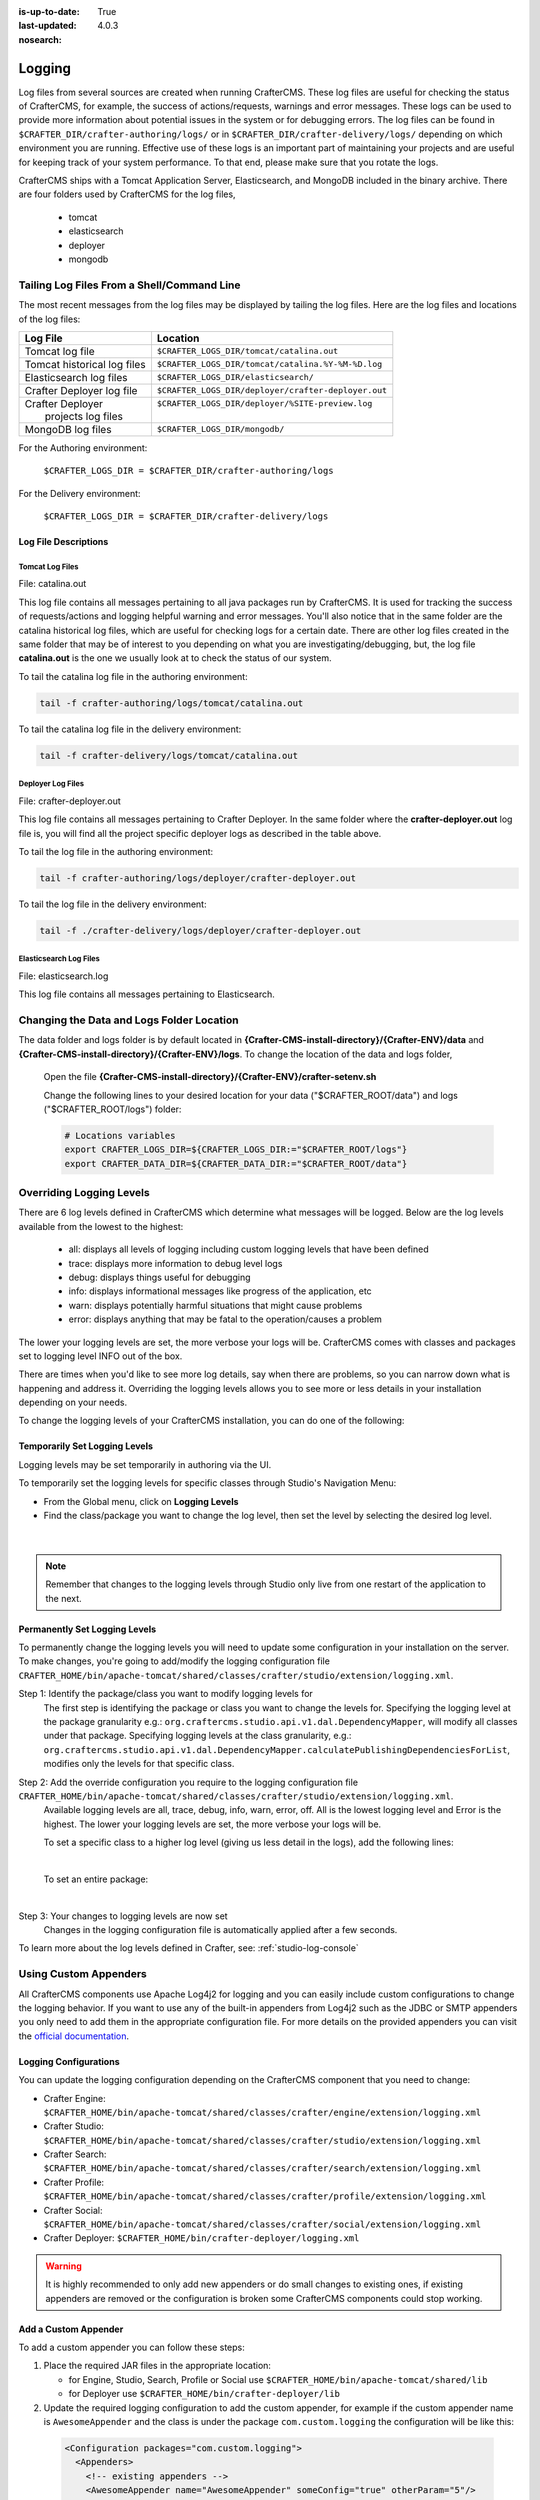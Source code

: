 :is-up-to-date: True
:last-updated: 4.0.3
:nosearch:

.. _logging:

=======
Logging
=======

Log files from several sources are created when running CrafterCMS.  These log files are useful for checking the status of CrafterCMS, for example, the success of actions/requests, warnings and error messages.  These logs can be used to provide more information about potential issues in the system or for debugging errors.  The log files can be found in ``$CRAFTER_DIR/crafter-authoring/logs/`` or in ``$CRAFTER_DIR/crafter-delivery/logs/`` depending on which environment you are running.  Effective use of these logs is an important part of maintaining your projects and are useful for keeping track of your system performance.  To that end, please make sure that you rotate the logs.

CrafterCMS ships with a Tomcat Application Server, Elasticsearch, and MongoDB included in the binary archive.  There are four folders used by CrafterCMS for the log files,

    - tomcat
    - elasticsearch
    - deployer
    - mongodb

-------------------------------------------
Tailing Log Files From a Shell/Command Line
-------------------------------------------
The most recent messages from the log files may be displayed by tailing the log files.  Here are the log files
and locations of the log files:

+------------------------------+-----------------------------------------------------------------+
|| Log File                    || Location                                                       |
+==============================+=================================================================+
|| Tomcat log file             || ``$CRAFTER_LOGS_DIR/tomcat/catalina.out``                      |
+------------------------------+-----------------------------------------------------------------+
|| Tomcat historical log files || ``$CRAFTER_LOGS_DIR/tomcat/catalina.%Y-%M-%D.log``             |
+------------------------------+-----------------------------------------------------------------+
|| Elasticsearch log files     || ``$CRAFTER_LOGS_DIR/elasticsearch/``                           |
+------------------------------+-----------------------------------------------------------------+
|| Crafter Deployer log file   || ``$CRAFTER_LOGS_DIR/deployer/crafter-deployer.out``            |
+------------------------------+-----------------------------------------------------------------+
|| Crafter Deployer            || ``$CRAFTER_LOGS_DIR/deployer/%SITE-preview.log``               |
||     projects log files      ||                                                                |
+------------------------------+-----------------------------------------------------------------+
|| MongoDB log files           || ``$CRAFTER_LOGS_DIR/mongodb/``                                 |
+------------------------------+-----------------------------------------------------------------+

For the Authoring environment:

    ``$CRAFTER_LOGS_DIR = $CRAFTER_DIR/crafter-authoring/logs``

For the Delivery environment:

    ``$CRAFTER_LOGS_DIR = $CRAFTER_DIR/crafter-delivery/logs``

^^^^^^^^^^^^^^^^^^^^^
Log File Descriptions
^^^^^^^^^^^^^^^^^^^^^

Tomcat Log Files
^^^^^^^^^^^^^^^^

File: catalina.out

This log file contains all messages pertaining to all java packages run by CrafterCMS.  It is used for tracking the success of requests/actions and logging helpful warning and error messages.  You'll also notice that in the same folder are the catalina historical log files, which are useful for checking logs for a certain date.  There are other log files created in the same folder that may be of interest to you depending on what you are investigating/debugging, but, the log file **catalina.out** is the one we usually look at to check the status of our system.

To tail the catalina log file in the authoring environment:

.. code-block:: bash

    tail -f crafter-authoring/logs/tomcat/catalina.out

To tail the catalina log file in the delivery environment:

.. code-block:: bash

    tail -f crafter-delivery/logs/tomcat/catalina.out

Deployer Log Files
^^^^^^^^^^^^^^^^^^

File: crafter-deployer.out

This log file contains all messages pertaining to Crafter Deployer.  In the same folder where the **crafter-deployer.out** log file is, you will find all the project specific deployer logs as described in the table above.

To tail the log file in the authoring environment:

.. code-block:: bash

    tail -f crafter-authoring/logs/deployer/crafter-deployer.out

To tail the log file in the delivery environment:

.. code-block:: bash

    tail -f ./crafter-delivery/logs/deployer/crafter-deployer.out

Elasticsearch Log Files
^^^^^^^^^^^^^^^^^^^^^^^

File: elasticsearch.log

This log file contains all messages pertaining to Elasticsearch.

.. raw:: html

   <hr>

------------------------------------------
Changing the Data and Logs Folder Location
------------------------------------------

The data folder and logs folder is by default located in **{Crafter-CMS-install-directory}/{Crafter-ENV}/data** and **{Crafter-CMS-install-directory}/{Crafter-ENV}/logs**.  To change the location of the data and logs folder,


    Open the file **{Crafter-CMS-install-directory}/{Crafter-ENV}/crafter-setenv.sh**

    Change the following lines to your desired location for your data ("$CRAFTER_ROOT/data") and logs ("$CRAFTER_ROOT/logs") folder:

    .. code-block:: bash

        # Locations variables
        export CRAFTER_LOGS_DIR=${CRAFTER_LOGS_DIR:="$CRAFTER_ROOT/logs"}
        export CRAFTER_DATA_DIR=${CRAFTER_DATA_DIR:="$CRAFTER_ROOT/data"}

.. raw:: html

   <hr>

.. _override-logging-levels:

-------------------------
Overriding Logging Levels
-------------------------

There are 6 log levels defined in CrafterCMS which determine what messages will be logged.  Below are the log levels available from the lowest to the highest:

    - all: displays all levels of logging including custom logging levels that have been defined
    - trace: displays more information to debug level logs
    - debug: displays things useful for debugging
    - info: displays informational messages like progress of the application, etc
    - warn: displays potentially harmful situations that might cause problems
    - error: displays anything that may be fatal to the operation/causes a problem


The lower your logging levels are set, the more verbose your logs will be. CrafterCMS comes with classes and packages set to logging level INFO out of the box.

There are times when you'd like to see more log details, say when there are problems, so you can narrow down what is happening and address it.  Overriding the logging levels allows you to see more or less details in your installation depending on your needs.

To change the logging levels of your CrafterCMS installation, you can do one of the following:

^^^^^^^^^^^^^^^^^^^^^^^^^^^^^^
Temporarily Set Logging Levels
^^^^^^^^^^^^^^^^^^^^^^^^^^^^^^

Logging levels may be set temporarily in authoring via the UI.

To temporarily set the logging levels for specific classes through Studio's Navigation Menu:

* From the Global menu, click on **Logging Levels**
* Find the class/package you want to change the log level, then set the level by selecting the desired log level.

.. figure:: /_static/images/site-admin/logs-logging-levels.webp
    :alt: Crafter Studio Logging Levels
    :width: 75%
    :align: center

|

.. note:: Remember that changes to the logging levels through Studio only live from one restart of the application to the next.

^^^^^^^^^^^^^^^^^^^^^^^^^^^^^^
Permanently Set Logging Levels
^^^^^^^^^^^^^^^^^^^^^^^^^^^^^^

To permanently change the logging levels you will need to update some configuration in your installation on the server. To make changes, you're going to add/modify the logging configuration file ``CRAFTER_HOME/bin/apache-tomcat/shared/classes/crafter/studio/extension/logging.xml``.

Step 1: Identify the package/class you want to modify logging levels for
     The first step is identifying the package or class you want to change the levels for.  Specifying the logging level at the package granularity e.g.: ``org.craftercms.studio.api.v1.dal.DependencyMapper``, will modify all classes under that package.  Specifying logging levels at the class granularity, e.g.: ``org.craftercms.studio.api.v1.dal.DependencyMapper.calculatePublishingDependenciesForList``, modifies only the levels for that specific class.

Step 2: Add the override configuration you require to the logging configuration file ``CRAFTER_HOME/bin/apache-tomcat/shared/classes/crafter/studio/extension/logging.xml``.
     Available logging levels are all, trace, debug, info, warn, error, off.  All is the lowest logging level and Error is the highest.  The lower your logging levels are set, the more verbose your logs will be.

     To set a specific class to a higher log level (giving us less detail in the logs), add the following lines:

     .. code-block:: xml
        :caption: *CRAFTER_HOME/bin/apache-tomcat/shared/classes/crafter/studio/extension/logging.xml*

        <Logger name="org.craftercms.studio.api.v1.dal.DependencyMapper.calculatePublishingDependenciesForList" level="debug"/>

     |

     To set an entire package:

     .. code-block:: xml
        :caption: *CRAFTER_HOME/bin/apache-tomcat/shared/classes/crafter/studio/extension/logging.xml*

        <Logger name="org.craftercms.studio.api.v1.dal.DependencyMapper" level="debug"/>

     |

Step 3: Your changes to logging levels are now set
     Changes in the logging configuration file is automatically applied after a few seconds.


To learn more about the log levels defined in Crafter, see: :ref:`studio-log-console`

.. raw:: html

   <hr>

----------------------
Using Custom Appenders
----------------------

All CrafterCMS components use Apache Log4j2 for logging and you can easily include custom configurations to change
the logging behavior. If you want to use any of the built-in appenders from Log4j2 such as the JDBC or SMTP appenders
you only need to add them in the appropriate configuration file. For more details on the provided appenders you can
visit the `official documentation <https://logging.apache.org/log4j/2.x/manual/appenders.html>`_.

^^^^^^^^^^^^^^^^^^^^^^
Logging Configurations
^^^^^^^^^^^^^^^^^^^^^^

You can update the logging configuration depending on the CrafterCMS component that you need to change:

* Crafter Engine: ``$CRAFTER_HOME/bin/apache-tomcat/shared/classes/crafter/engine/extension/logging.xml``
* Crafter Studio: ``$CRAFTER_HOME/bin/apache-tomcat/shared/classes/crafter/studio/extension/logging.xml``
* Crafter Search: ``$CRAFTER_HOME/bin/apache-tomcat/shared/classes/crafter/search/extension/logging.xml``
* Crafter Profile: ``$CRAFTER_HOME/bin/apache-tomcat/shared/classes/crafter/profile/extension/logging.xml``
* Crafter Social: ``$CRAFTER_HOME/bin/apache-tomcat/shared/classes/crafter/social/extension/logging.xml``
* Crafter Deployer: ``$CRAFTER_HOME/bin/crafter-deployer/logging.xml``

.. warning::
  It is highly recommended to only add new appenders or do small changes to existing ones, if existing appenders are
  removed or the configuration is broken some CrafterCMS components could stop working.

^^^^^^^^^^^^^^^^^^^^^
Add a Custom Appender
^^^^^^^^^^^^^^^^^^^^^

To add a custom appender you can follow these steps:

#. Place the required JAR files in the appropriate location:

   * for Engine, Studio, Search, Profile or Social use ``$CRAFTER_HOME/bin/apache-tomcat/shared/lib``
   * for Deployer use ``$CRAFTER_HOME/bin/crafter-deployer/lib``
#. Update the required logging configuration to add the custom appender, for example if the custom appender name is
   ``AwesomeAppender`` and the class is under the package ``com.custom.logging`` the configuration will be like this:

  .. code-block:: xml

    <Configuration packages="com.custom.logging">
      <Appenders>
        <!-- existing appenders -->
        <AwesomeAppender name="AwesomeAppender" someConfig="true" otherParam="5"/>
      </Appenders>
      <Loggers>
        <!-- existing loggers -->
        <Root level="info">
          <!-- existing refs -->
          <AppenderRef ref="AwesomeAppender" />
        </Root>
      </Loggers>
    </Configuration>

.. note::
  In order for custom appenders to be loaded properly all dependencies should be included in the JAR file or also
  copy the required JARs along. Most of the time you will need to copy the ``log4j-api-{version}.jar`` and
  ``log4j-core-{version}.jar`` too.

.. warning::
  Because Log4j2 only loads classes during initialization if there is a change in the custom appender JAR those will
  not be caught by the reconfiguration feature and you must restart the app context or tomcat.

.. raw:: html

   <hr>

.. _crafter-sh-script-logging:

---------------------------
*crafter.sh* Script Logging
---------------------------

To capture the output of the ``crafter.sh`` script in a log file, set the environment variable
``CRAFTER_SCRIPT_LOG`` to point to a log file like below:

.. code-block:: bash

   export CRAFTER_SCRIPT_LOG=${CRAFTER_SCRIPT_LOG:="/your/path/output-file.log}"
